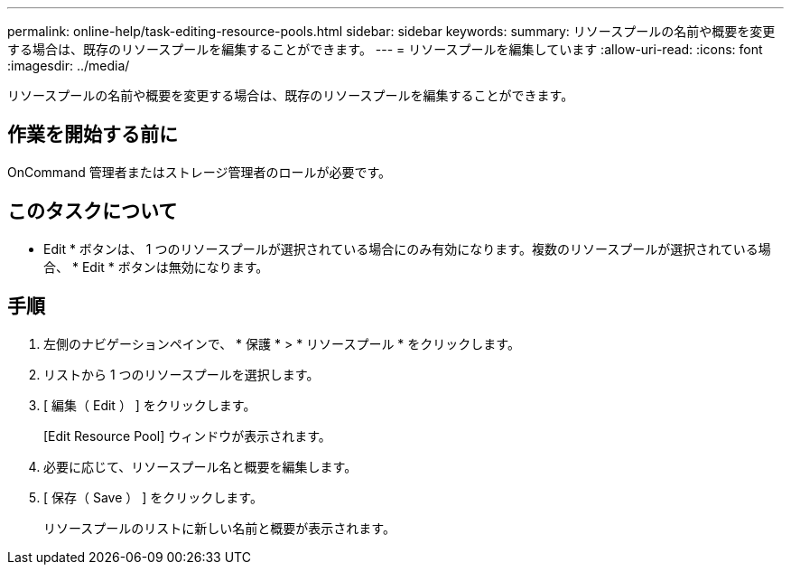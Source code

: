 ---
permalink: online-help/task-editing-resource-pools.html 
sidebar: sidebar 
keywords:  
summary: リソースプールの名前や概要を変更する場合は、既存のリソースプールを編集することができます。 
---
= リソースプールを編集しています
:allow-uri-read: 
:icons: font
:imagesdir: ../media/


[role="lead"]
リソースプールの名前や概要を変更する場合は、既存のリソースプールを編集することができます。



== 作業を開始する前に

OnCommand 管理者またはストレージ管理者のロールが必要です。



== このタスクについて

* Edit * ボタンは、 1 つのリソースプールが選択されている場合にのみ有効になります。複数のリソースプールが選択されている場合、 * Edit * ボタンは無効になります。



== 手順

. 左側のナビゲーションペインで、 * 保護 * > * リソースプール * をクリックします。
. リストから 1 つのリソースプールを選択します。
. [ 編集（ Edit ） ] をクリックします。
+
[Edit Resource Pool] ウィンドウが表示されます。

. 必要に応じて、リソースプール名と概要を編集します。
. [ 保存（ Save ） ] をクリックします。
+
リソースプールのリストに新しい名前と概要が表示されます。


